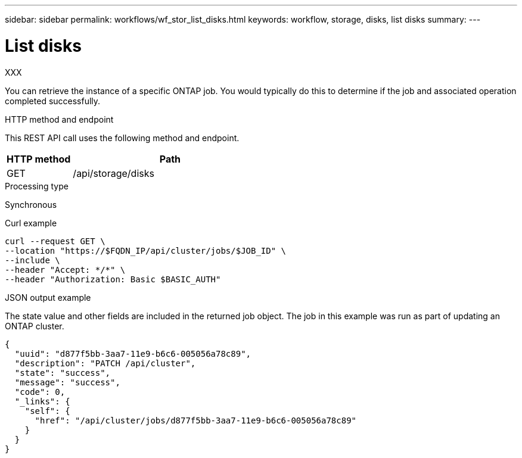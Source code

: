---
sidebar: sidebar
permalink: workflows/wf_stor_list_disks.html
keywords: workflow, storage, disks, list disks
summary: 
---

= List disks
:hardbreaks:
:nofooter:
:icons: font
:linkattrs:
:imagesdir: ./media/

[.lead]
XXX

You can retrieve the instance of a specific ONTAP job. You would typically do this to determine if the job and associated operation completed successfully.

.HTTP method and endpoint

This REST API call uses the following method and endpoint.

[cols="25,75"*,options="header"]
|===
|HTTP method
|Path
|GET
|/api/storage/disks
|===

.Processing type

Synchronous

.Curl example

[source,curl,%autofill]
curl --request GET \
--location "https://$FQDN_IP/api/cluster/jobs/$JOB_ID" \
--include \
--header "Accept: */*" \
--header "Authorization: Basic $BASIC_AUTH"

.JSON output example

The state value and other fields are included in the returned job object. The job in this example was run as part of updating an ONTAP cluster.

----
{
  "uuid": "d877f5bb-3aa7-11e9-b6c6-005056a78c89",
  "description": "PATCH /api/cluster",
  "state": "success",
  "message": "success",
  "code": 0,
  "_links": {
    "self": {
      "href": "/api/cluster/jobs/d877f5bb-3aa7-11e9-b6c6-005056a78c89"
    }
  }
}
----
